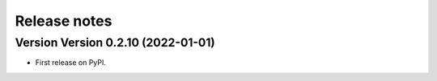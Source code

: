 =============
Release notes
=============

Version Version 0.2.10 (2022-01-01)
--------------------------

* First release on PyPI.
